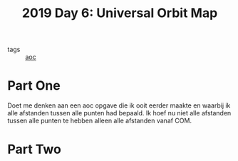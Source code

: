 :PROPERTIES:
:ID:       83f01fdf-777e-4696-a09c-45acd68872d0
:END:
#+title: 2019 Day 6: Universal Orbit Map
#+filetags: :python:
- tags :: [[id:3b4d4e31-7340-4c89-a44d-df55e5d0a3d3][aoc]]

* Part One

Doet me denken aan een aoc opgave die ik ooit eerder maakte en waarbij ik alle
afstanden tussen alle punten had bepaald. Ik hoef nu niet alle afstanden tussen
alle punten te hebben alleen alle afstanden vanaf COM.

* Part Two
